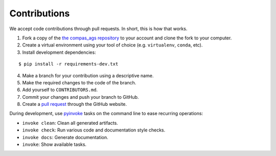 ********************************************************************************
Contributions
********************************************************************************

.. highlight:: bash


We accept code contributions through pull requests.
In short, this is how that works.

1. Fork a copy of the `the compas_ags repository <https://github.com/compas-dev/compas_ags>`_ to your account and clone the fork to your computer.
2. Create a virtual environment using your tool of choice (e.g. ``virtualenv``, ``conda``, etc).
3. Install development dependencies:

::

    $ pip install -r requirements-dev.txt


4. Make a branch for your contribution using a descriptive name.
5. Make the required changes to the code of the branch.
6. Add yourself to ``CONTRIBUTORS.md``.
7. Commit your changes and push your branch to GitHub.
8. Create a `pull request <https://help.github.com/articles/about-pull-requests/>`_ through the GitHub website.


During development, use `pyinvoke <http://docs.pyinvoke.org/>`_ tasks on the
command line to ease recurring operations:

* ``invoke clean``: Clean all generated artifacts.
* ``invoke check``: Run various code and documentation style checks.
* ``invoke docs``: Generate documentation.
* ``invoke``: Show available tasks.

